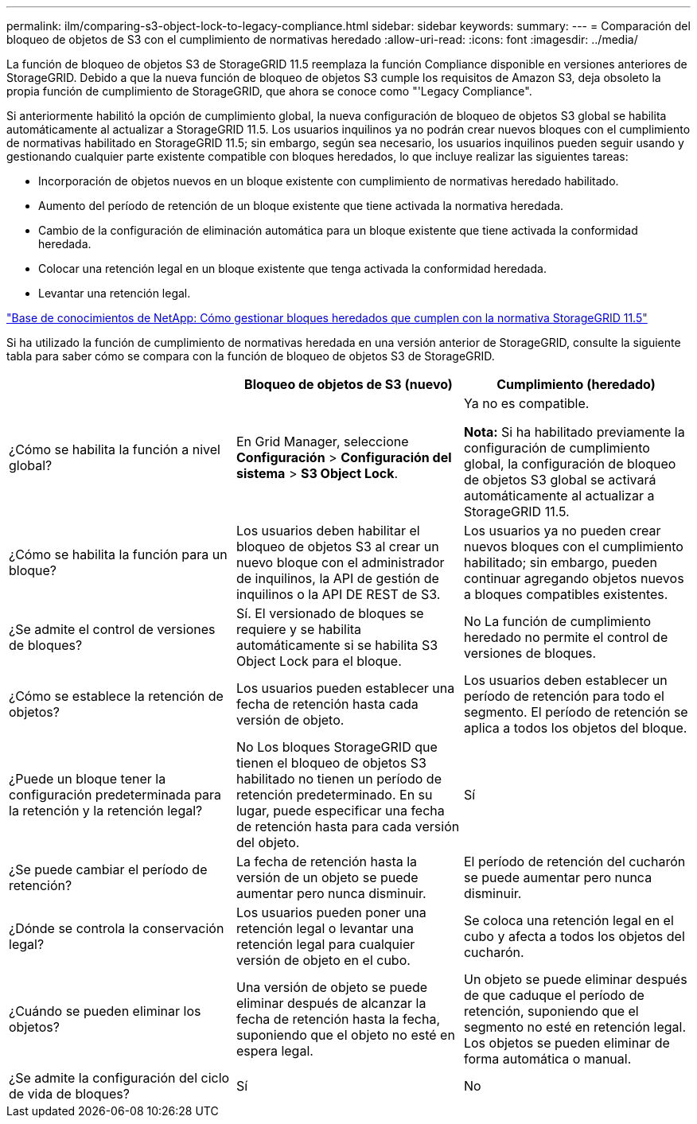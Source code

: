 ---
permalink: ilm/comparing-s3-object-lock-to-legacy-compliance.html 
sidebar: sidebar 
keywords:  
summary:  
---
= Comparación del bloqueo de objetos de S3 con el cumplimiento de normativas heredado
:allow-uri-read: 
:icons: font
:imagesdir: ../media/


[role="lead"]
La función de bloqueo de objetos S3 de StorageGRID 11.5 reemplaza la función Compliance disponible en versiones anteriores de StorageGRID. Debido a que la nueva función de bloqueo de objetos S3 cumple los requisitos de Amazon S3, deja obsoleto la propia función de cumplimiento de StorageGRID, que ahora se conoce como "'Legacy Compliance".

Si anteriormente habilitó la opción de cumplimiento global, la nueva configuración de bloqueo de objetos S3 global se habilita automáticamente al actualizar a StorageGRID 11.5. Los usuarios inquilinos ya no podrán crear nuevos bloques con el cumplimiento de normativas habilitado en StorageGRID 11.5; sin embargo, según sea necesario, los usuarios inquilinos pueden seguir usando y gestionando cualquier parte existente compatible con bloques heredados, lo que incluye realizar las siguientes tareas:

* Incorporación de objetos nuevos en un bloque existente con cumplimiento de normativas heredado habilitado.
* Aumento del período de retención de un bloque existente que tiene activada la normativa heredada.
* Cambio de la configuración de eliminación automática para un bloque existente que tiene activada la conformidad heredada.
* Colocar una retención legal en un bloque existente que tenga activada la conformidad heredada.
* Levantar una retención legal.


https://kb.netapp.com/Advice_and_Troubleshooting/Hybrid_Cloud_Infrastructure/StorageGRID/How_to_manage_legacy_Compliant_buckets_in_StorageGRID_11.5["Base de conocimientos de NetApp: Cómo gestionar bloques heredados que cumplen con la normativa StorageGRID 11.5"^]

Si ha utilizado la función de cumplimiento de normativas heredada en una versión anterior de StorageGRID, consulte la siguiente tabla para saber cómo se compara con la función de bloqueo de objetos S3 de StorageGRID.

[cols="1a,1a,1a"]
|===
|  | Bloqueo de objetos de S3 (nuevo) | Cumplimiento (heredado) 


 a| 
¿Cómo se habilita la función a nivel global?
 a| 
En Grid Manager, seleccione *Configuración* > *Configuración del sistema* > *S3 Object Lock*.
 a| 
Ya no es compatible.

*Nota:* Si ha habilitado previamente la configuración de cumplimiento global, la configuración de bloqueo de objetos S3 global se activará automáticamente al actualizar a StorageGRID 11.5.



 a| 
¿Cómo se habilita la función para un bloque?
 a| 
Los usuarios deben habilitar el bloqueo de objetos S3 al crear un nuevo bloque con el administrador de inquilinos, la API de gestión de inquilinos o la API DE REST de S3.
 a| 
Los usuarios ya no pueden crear nuevos bloques con el cumplimiento habilitado; sin embargo, pueden continuar agregando objetos nuevos a bloques compatibles existentes.



 a| 
¿Se admite el control de versiones de bloques?
 a| 
Sí. El versionado de bloques se requiere y se habilita automáticamente si se habilita S3 Object Lock para el bloque.
 a| 
No La función de cumplimiento heredado no permite el control de versiones de bloques.



 a| 
¿Cómo se establece la retención de objetos?
 a| 
Los usuarios pueden establecer una fecha de retención hasta cada versión de objeto.
 a| 
Los usuarios deben establecer un período de retención para todo el segmento. El período de retención se aplica a todos los objetos del bloque.



 a| 
¿Puede un bloque tener la configuración predeterminada para la retención y la retención legal?
 a| 
No Los bloques StorageGRID que tienen el bloqueo de objetos S3 habilitado no tienen un período de retención predeterminado. En su lugar, puede especificar una fecha de retención hasta para cada versión del objeto.
 a| 
Sí



 a| 
¿Se puede cambiar el período de retención?
 a| 
La fecha de retención hasta la versión de un objeto se puede aumentar pero nunca disminuir.
 a| 
El período de retención del cucharón se puede aumentar pero nunca disminuir.



 a| 
¿Dónde se controla la conservación legal?
 a| 
Los usuarios pueden poner una retención legal o levantar una retención legal para cualquier versión de objeto en el cubo.
 a| 
Se coloca una retención legal en el cubo y afecta a todos los objetos del cucharón.



 a| 
¿Cuándo se pueden eliminar los objetos?
 a| 
Una versión de objeto se puede eliminar después de alcanzar la fecha de retención hasta la fecha, suponiendo que el objeto no esté en espera legal.
 a| 
Un objeto se puede eliminar después de que caduque el período de retención, suponiendo que el segmento no esté en retención legal. Los objetos se pueden eliminar de forma automática o manual.



 a| 
¿Se admite la configuración del ciclo de vida de bloques?
 a| 
Sí
 a| 
No

|===